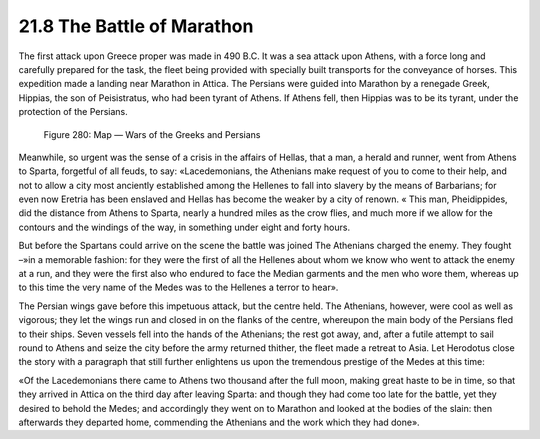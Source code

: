 
21.8 The Battle of Marathon
========================================================================
The first attack upon Greece proper was made in 490 B.C. It
was a sea attack upon Athens, with a force long and carefully prepared for the
task, the fleet being provided with specially built transports for the
conveyance of horses. This expedition made a landing near Marathon in Attica.
The Persians were guided into Marathon by a renegade Greek, Hippias, the son of
Peisistratus, who had been tyrant of Athens. If Athens fell, then Hippias was
to be its tyrant, under the protection of the Persians.

.. _Figure 280:
.. figure:: /_static/figures/0280.png
    :target: ../_static/figures/0280.png
    :figclass: inline-figure
    :width: 280px
    :alt: Figure 280

    Figure 280: Map — Wars of the Greeks and Persians

Meanwhile, so urgent was the sense of a crisis in the
affairs of Hellas, that a man, a herald and runner, went from Athens to Sparta,
forgetful of all feuds, to say: «Lacedemonians, the Athenians make request of
you to come to their help, and not to allow a city most anciently established
among the Hellenes to fall into slavery by the means of Barbarians; for even
now Eretria has been enslaved and Hellas has become the weaker by a city of
renown. « This man, Pheidippides, did the distance from Athens to Sparta,
nearly a hundred miles as the crow flies, and much more if we allow for the
contours and the windings of the way, in something under eight and forty hours.

But before the Spartans could arrive on the scene the
battle was joined The Athenians charged the enemy. They fought –»in a memorable
fashion: for they were the first of all the Hellenes about whom we know who
went to attack the enemy at a run, and they were the first also who endured to
face the Median garments and the men who wore them, whereas up to this time the
very name of the Medes was to the Hellenes a terror to hear».

The Persian wings gave before this impetuous attack, but
the centre held. The Athenians, however, were cool as well as vigorous; they
let the wings run and closed in on the flanks of the centre, whereupon the main
body of the Persians fled to their ships. Seven vessels fell into the hands of
the Athenians; the rest got away, and, after a futile attempt to sail round to
Athens and seize the city before the army returned thither, the fleet made a
retreat to Asia. Let Herodotus close the story with a paragraph that still
further enlightens us upon the tremendous prestige of the Medes at this time:

«Of the Lacedemonians there came to Athens two thousand
after the full moon, making great haste to be in time, so that they arrived in
Attica on the third day after leaving Sparta: and though they had come too late
for the battle, yet they desired to behold the Medes; and accordingly they went
on to Marathon and looked at the bodies of the slain: then afterwards they
departed home, commending the Athenians and the work which they had done».
